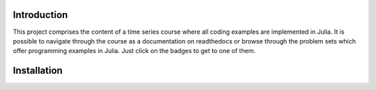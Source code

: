 .. raw:: html

    | <b><a href="https://mybinder.org/v2/gh/tobiasraabe/time_series/master">Binder</a></b>
    | <b><a href="https://time_series.readthedocs.io/en/latest/index.html">Documentation</a></b>
    |

    <h1>Time Series</h1>

.. image:: https://mybinder.org/badge.svg
    :target: https://mybinder.org/v2/gh/tobiasraabe/time_series/master
    :alt: Binder

.. image:: https://readthedocs.org/projects/time_series/badge/?version=latest
    :target: https://time_series.readthedocs.io/en/latest/?badge=latest
    :alt: Documentation Status


Introduction
------------

This project comprises the content of a time series course where all coding
examples are implemented in Julia. It is possible to navigate through the
course as a documentation on readthedocs or browse through the problem sets
which offer programming examples in Julia. Just click on the badges to get to
one of them.


Installation
------------

